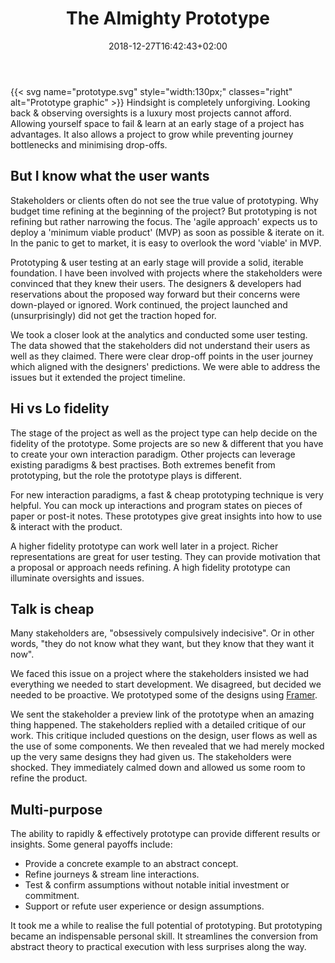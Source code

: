 #+DATE: 2018-12-27T16:42:43+02:00
#+TITLE: The Almighty Prototype
#+DRAFT: false
#+TYPE: post
#+DESCRIPTION: My experience with prototyping including hi and lo fidelity prototypes, tools and why I consider prototying essential

{{< svg name="prototype.svg" style="width:130px;" classes="right" alt="Prototype graphic" >}}
Hindsight is completely unforgiving. Looking back & observing oversights is a luxury most projects cannot afford. Allowing yourself space to fail & learn at an early stage of a project has advantages. It also allows a project to grow while preventing journey bottlenecks and minimising drop-offs.

** But I know what the user wants
   Stakeholders or clients often do not see the true value of prototyping. Why budget time refining at the beginning of the project? But prototyping is not refining but rather narrowing the focus. The 'agile approach' expects us to deploy a 'minimum viable product' (MVP) as soon as possible & iterate on it. In the panic to get to market, it is easy to overlook the word 'viable' in MVP.

   Prototyping & user testing at an early stage will provide a solid, iterable foundation. I have been involved with projects where the stakeholders were convinced that they knew their users. The designers & developers had reservations about the proposed way forward but their concerns were down-played or ignored. Work continued, the project launched and (unsurprisingly) did not get the traction hoped for.

   We took a closer look at the analytics and conducted some user testing. The data showed that the stakeholders did not understand their users as well as they claimed. There were clear drop-off points in the user journey which aligned with the designers' predictions. We were able to address the issues but it extended the project timeline.
   
** Hi vs Lo fidelity
   The stage of the project as well as the project type can help decide on the fidelity of the prototype. Some projects are so new & different that you have to create your own interaction paradigm. Other projects can leverage existing paradigms & best practises. Both extremes benefit from prototyping, but the role the prototype plays is different.

   For new interaction paradigms, a fast & cheap prototyping technique is very helpful. You can mock up interactions and program states on pieces of paper or post-it notes. These prototypes give great insights into how to use & interact with the product.

   A higher fidelity prototype can work well later in a project. Richer representations are great for user testing. They can provide motivation that a proposal or approach needs refining. A high fidelity prototype can illuminate oversights and issues.

** Talk is cheap
   Many stakeholders are, "obsessively compulsively indecisive". Or in other words, "they do not know what they want, but they know that they want it now".

   We faced this issue on a project where the stakeholders insisted we had everything we needed to start development. We disagreed, but decided we needed to be proactive. We prototyped some of the designs using [[https://framer.com/][Framer]]. 

   We sent the stakeholder a preview link of the prototype when an amazing thing happened. The stakeholders replied with a detailed critique of our work. This critique included questions on the design, user flows as well as the use of some components. We then revealed that we had merely mocked up the very same designs they had given us. The stakeholders were shocked. They immediately calmed down and allowed us some room to refine the product.

** Multi-purpose
   The ability to rapidly & effectively prototype can provide different results or insights. Some general payoffs include:

   - Provide a concrete example to an abstract concept.
   - Refine journeys & stream line interactions.
   - Test & confirm assumptions without notable initial investment or commitment.
   - Support or refute user experience or design assumptions.

   It took me a while to realise the full potential of prototyping. But prototyping became an indispensable personal skill. It streamlines the conversion from abstract theory to practical execution with less surprises along the way.

     



